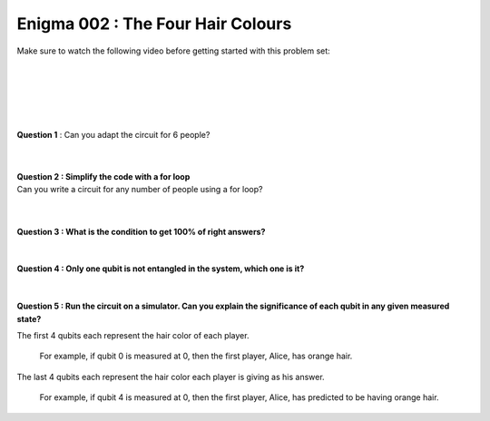 ==================================
Enigma 002 : The Four Hair Colours
==================================

Make sure to watch the following video before getting started with this problem set:

.. raw:: html

    <iframe class="embed-responsive-item" width="560" height="315" src="https://www.youtube.com/embed/enXT5xTaPb8?rel=0" allowfullscreen="">
    </iframe>

|

.. dropdown:: :material-regular:`error;1.2em;sd-text-warning` Important
    :animate: fade-in
    :color: warning
    :open:
    
    On this website, you will be able to write your own Python code as well as run it. To do so, you will need to click on the "Activate" button to enable all the code editors and establish a connection to a Kernel. Once clicked, you will see that the Status widget will start to show the connection progress, and in the line below, the connection information will be shown. You are ready to write and run your code once you see :code:`Status:Kernel Connected` and :code:`kernel thebe.ipynb status changed to ready[idle]` in the line below. If you run into any issues, please try to reconnect by clicking on the "Activate" button again or reloading the page.

..
    .. important::

    On this website, you will be able to write your own Python code as well as run it. To do so, you will need to click on the "Activate" button to enable all the code editors and establish a connection to a Kernel. Once clicked, you will see that the Status widget will start to show the connection progress, and in the line below, the connection information will be shown. You are ready to write and run your code once you see :code:`Status:Kernel Connected` and :code:`kernel thebe.ipynb status changed to ready[idle]` in the line below. If you run into any issues, please try to reconnect by clicking on the "Activate" button again or reloading the page.

.. raw:: html

    <!-- Configure and load Thebe !-->
    <script type="text/x-thebe-config">
        {
            requestKernel: true,
            kernelOptions: {
                name: "python3",
            },
            binderOptions: {
                repo: "algolab-quantique/quantum-enigmas",
            },
            mountActivateWidget: true,
            mountStatusWidget: true
        }
    </script>
    <div class="thebe-activate"></div>
    <div class="thebe-status"></div>
    <script src="https://unpkg.com/thebe@latest/lib/index.js"></script>

.. dropdown:: :material-regular:`info;1.2em;sd-text-info` Note
    :animate: fade-in
    :color: info
    :open:
    
    When running your code, you'll know that the code is running if you see :code:`kernel thebe.ipynb status changed to ready[busy]`. If it seems to stay on :code:`ready[idle]` when running your code and/or you're not getting an output when you're supposed to, it most likely means that there's an error in your code. Since the code editor seems to be struggling with outputting error messages, there is no output.

..
    .. note:: 

    When running your code, you'll know that the code is running if you see :code:`kernel thebe.ipynb status changed to ready[busy]`. If it seems to stay on :code:`ready[idle]` when running your code and/or you're not getting an output when you're supposed to, it most likely means that there's an error in your code. Since the code editor seems to be struggling with outputting error messages, there is no output.

|

.. raw:: html

    <pre data-executable="true" data-language="python">
    %matplotlib inline
    import numpy as np
    import matplotlib.pyplot as plt
    import sys
    !{sys.executable} -m pip list
    #!{sys.executable} -m pip install qiskit
    #!{sys.executable} -m pip install qiskit_aer
    #from qiskit import QuantumCircuit, ClassicalRegister, QuantumRegister, transpile
    #from qiskit.visualization import plot_histogram
    #from qiskit_aer import Aer, AerSimulator

    """test = QuantumCircuit(2)
    test.h(0)
    test.cx(0, 1)
    test.measure_all()
    print(test)
    sim = AerSimulator()
    test_circuit = transpile(test, sim)
    result = sim.run(test_circuit, shots=1000).result()
    counts = result.get_counts(test_circuit)
    plot_histogram(counts)"""
    </pre>

.. raw:: html

    <pre data-executable="true" data-language="python">
    #from qiskit import QuantumCircuit, ClassicalRegister, QuantumRegister
    #import matplotlib
    import sys
    !{sys.executable} -m pip list
    </pre>

|

.. raw:: html

    <span style="font-size:20px;font-weight:bold">Code for 4 people circuit</span>

.. ^^^^^^^^^^^^^^^^^^^^^^^^^
.. Code for 4 people circuit
.. ^^^^^^^^^^^^^^^^^^^^^^^^^

.. .. raw:: html
..
    <pre data-executable="true" data-language="python">
    problem_qc = QuantumCircuit(8)

    problem_qc.h(0)
    problem_qc.h(1)
    problem_qc.h(2)
    problem_qc.h(3)
    problem_qc.barrier(0, 1, 2, 3, 4, 5, 6, 7)
        
    # You check if the number of indigo hair color in front of you is even or odd
    problem_qc.cx(1,4)
    problem_qc.cx(2,4)
    problem_qc.cx(3,4)
    problem_qc.barrier(0, 1, 2, 3, 4, 5, 6, 7)

    # Everyone takes note of the answer
    problem_qc.cx(4,5)
    problem_qc.cx(4,6)
    problem_qc.cx(4,7)
    problem_qc.barrier(0, 1, 2, 3, 4, 5, 6, 7)

    # Bob checks the parity of the hair color in front of him
    problem_qc.cx(2,5)
    problem_qc.cx(3,5)
    problem_qc.barrier(0, 1, 2, 3, 4, 5, 6, 7)

    # Charlie and Dahlia take note of the answer
    problem_qc.cx(5,6)
    problem_qc.cx(5,7)
    problem_qc.barrier(0, 1, 2, 3, 4, 5, 6, 7)

    # Charkie checks the parity of Dahlia's hair color
    problem_qc.cx(3,6)
    problem_qc.barrier(0, 1, 2, 3, 4, 5, 6, 7)

    # Dahlia takes note of Charlie's hair color
    problem_qc.cx(6,7)
    </pre>

|

.. .. raw:: html
..
    <pre data-executable="true" data-language="python">
    problem_qc.draw(output='mpl')
    </pre>

|

**Question 1** : Can you adapt the circuit for 6 people?

.. .. raw:: html
..
    <pre data-executable="true" data-language="python">
    problem_qc = QuantumCircuit(12)
   
    problem_qc.h(0)
    problem_qc.h(1)
    problem_qc.h(2)
    problem_qc.h(3)
    problem_qc.h(4)
    problem_qc.h(5)
    problem_qc.barrier(0, 1, 2, 3, 4, 5, 6, 7, 8, 9, 10, 11)
    
    # You check if the number of indigo hair color in front of you is even or not
    problem_qc.cx(1,6)
    problem_qc.cx(2,6)
    problem_qc.cx(3,6)
    problem_qc.cx(4,6)
    problem_qc.cx(5,6)
    problem_qc.barrier(0, 1, 2, 3, 4, 5, 6, 7, 8, 9, 10, 11)

    # Everyone takes note of the answer
    problem_qc.cx(6,7)
    problem_qc.cx(6,8)
    problem_qc.cx(6,9)
    problem_qc.cx(6,10)
    problem_qc.cx(6,11)
    problem_qc.barrier(0, 1, 2, 3, 4, 5, 6, 7, 8, 9, 10, 11)

    # Bob checks the parity of the hair color in front of him
    problem_qc.cx(2,7)
    problem_qc.cx(3,7)
    problem_qc.cx(4,7)
    problem_qc.cx(5,7)
    problem_qc.barrier(0, 1, 2, 3, 4, 5, 6, 7, 8, 9, 10, 11)

    # Everyone takes note of the answer
    problem_qc.cx(7,8)
    problem_qc.cx(7,9)
    problem_qc.cx(7,10)
    problem_qc.cx(7,11)
    problem_qc.barrier(0, 1, 2, 3, 4, 5, 6, 7, 8, 9, 10, 11)

    # Charlie checks the parity of the hair color in front of him
    problem_qc.cx(3,8)
    problem_qc.cx(4,8)
    problem_qc.cx(5,8)
    problem_qc.barrier(0, 1, 2, 3, 4, 5, 6, 7, 8, 9, 10, 11)

    # Everyone takes note of the answer
    problem_qc.cx(8,9)
    problem_qc.cx(8,10)
    problem_qc.cx(8,11)
    problem_qc.barrier(0, 1, 2, 3, 4, 5, 6, 7, 8, 9, 10, 11)

    # Dahlia checks the parity of the hair color in front of her
    problem_qc.cx(4,9)
    problem_qc.cx(5,9)
    problem_qc.barrier(0, 1, 2, 3, 4, 5, 6, 7, 8, 9, 10, 11)

    # Everyone takes note of the answer
    problem_qc.cx(9,10)
    problem_qc.cx(9,11)
    problem_qc.barrier(0, 1, 2, 3, 4, 5, 6, 7, 8, 9, 10, 11)

    # Player E checks the parity of Player F hair's color
    problem_qc.cx(5,10)
    problem_qc.barrier(0, 1, 2, 3, 4, 5, 6, 7, 8, 9, 10, 11)

    # The last player finds his/her hair color depending on all the other players
    problem_qc.cx(10,11)
    </pre>

|

.. .. raw:: html
..
    <pre data-executable="true" data-language="python">
    problem_qc.draw(output='mpl')
    </pre>

|

| **Question 2 : Simplify the code with a for loop**
| Can you write a circuit for any number of people using a for loop?

.. .. raw:: html
..
    <pre data-executable="true" data-language="python" data-readonly>
    nb_players = 6

    nb_qubits = nb_players*2

    problem_qc = QuantumCircuit(nb_qubits)

    for i in range(nb_players):
        problem_qc.h(i)

    start_qubit = 1

    for j in range(nb_players, nb_qubits-start_qubit):
        problem_qc.barrier()
        for i in range(start_qubit, nb_players):
            problem_qc.cx(i, j)
        problem_qc.barrier()
        for k in range(j+1, nb_qubits):
            problem_qc.cx(j, k)
        start_qubit = start_qubit+1
    </pre>

|

.. .. raw:: html
..
    <pre data-executable="true" data-language="python">
    problem_qc.draw(output='mpl')
    </pre>

|

**Question 3 : What is the condition to get 100% of right answers?**

 .. raw:: html

    <form id="question3-form">
        <div id="answers-container-q3"></div>
        <button type="submit">Submit Answer</button>
    </form>
    <pre id="log3"></pre>

.. raw:: html

    <script>
        // List of answers
        const answersQ3 = [
            { id: 'q3a', value: 'a', text: 'By chance, the first answer must be the same color as the key to the enigma is.' },
            { id: 'q3b', value: 'b', text: 'The answers never are all right for all situations.' },
            { id: 'q3c', value: 'c', text: 'The last person must get a right answer.' },
            { id: 'q3d', value: 'd', text: 'It depends on the number of people in the line.' }
        ];

        // Function to shuffle the answers
        function shuffle(array) {
            for (let i = array.length - 1; i > 0; i--) {
                const j = Math.floor(Math.random() * (i + 1));
                [array[i], array[j]] = [array[j], array[i]];
            }
        }

        // Shuffle the answers
        shuffle(answersQ3);

        // Insert shuffled answers into the form
        const containerQ3 = document.getElementById('answers-container-q3');
        answersQ3.forEach(answer => {
            const input = document.createElement('input');
            input.type = 'radio';
            input.id = answer.id;
            input.name = 'q3';
            input.value = answer.value;

            const label = document.createElement('label');
            label.htmlFor = answer.id;
            label.textContent = answer.text;

            containerQ3.appendChild(input);
            containerQ3.appendChild(label);
            containerQ3.appendChild(document.createElement('br'));
        });

        // Handle form submission
        document.querySelector('#question3-form').onsubmit = function(e) {
            e.preventDefault();
            const log = document.getElementById('log3');
            const selectedAnswer = document.querySelector('input[name="q3"]:checked');
            if (selectedAnswer) {
                if (selectedAnswer.value === 'a') {
                    log.textContent = 'Correct! The first person must get a right answer.';
                } else {
                    log.textContent = 'Incorrect! Try again.';
                }
            } else {
                log.textContent = 'Select an answer before submitting.';
            }
        };
    </script>

|

**Question 4 : Only one qubit is not entangled in the system, which one is it?**

 .. raw:: html

    <form id="question4-form">
        <div id="answers-container-q4"></div>
        <button type="submit">Submit Answer</button>
    </form>
    <pre id="log4"></pre>

.. raw:: html

    <script>
        // List of answers
        const answersQ4 = [
            { id: 'q4a', value: 'a', text: 'The first qubit' },
            { id: 'q4b', value: 'b', text: 'The second qubit' },
            { id: 'q4c', value: 'c', text: 'The third qubit' },
            { id: 'q4d', value: 'd', text: 'The last qubit' }
        ];

        // Function to shuffle the answers
        function shuffle(array) {
            for (let i = array.length - 1; i > 0; i--) {
                const j = Math.floor(Math.random() * (i + 1));
                [array[i], array[j]] = [array[j], array[i]];
            }
        }

        // Shuffle the answers
        shuffle(answersQ4);

        // Insert shuffled answers into the form
        const containerQ4 = document.getElementById('answers-container-q4');
        answersQ4.forEach(answer => {
            const input = document.createElement('input');
            input.type = 'radio';
            input.id = answer.id;
            input.name = 'q4';
            input.value = answer.value;

            const label = document.createElement('label');
            label.htmlFor = answer.id;
            label.textContent = answer.text;

            containerQ4.appendChild(input);
            containerQ4.appendChild(label);
            containerQ4.appendChild(document.createElement('br'));
        });

        // Handle form submission
        document.querySelector('#question4-form').onsubmit = function(e) {
            e.preventDefault();
            const log = document.getElementById('log4');
            const selectedAnswer = document.querySelector('input[name="q4"]:checked');
            if (selectedAnswer) {
                if (selectedAnswer.value === 'a') {
                    log.textContent = 'Correct! The first qubit is not entangled in the system.';
                } else {
                    log.textContent = 'Incorrect! Try again.';
                } 
            } else {
                log.textContent = 'Select an answer before submitting.';
            }
        };
    </script>

|

**Question 5 : Run the circuit on a simulator. Can you explain the significance of each qubit in any given measured state?**

The first 4 qubits each represent the hair color of each player.
    
    For example, if qubit 0 is measured at 0, then the first player, Alice, has orange hair.

The last 4 qubits each represent the hair color each player is giving as his answer.

    For example, if qubit 4 is measured at 0, then the first player, Alice, has predicted to be having orange hair.